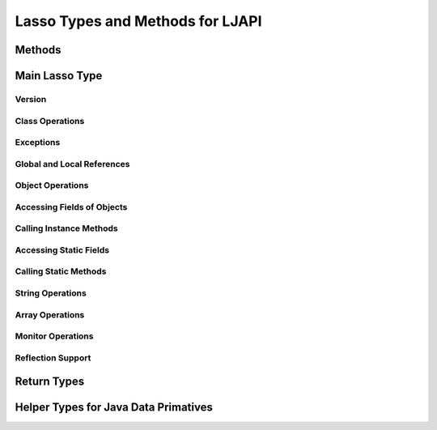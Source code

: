 .. ljapi-methods:

*********************************
Lasso Types and Methods for LJAPI
*********************************


Methods
=======

.. method:: ljapi_initialize()

   This method creates a Java Virtual Machine for the running Lasso thread. A
   Lasso Server instance calls this method when it starts up.

.. method:: java_jvm_getenv(...)

   This is the wrapper method for the ``java_jnienv`` object associated with the
   Lasso instance's Java Virtual Machine. This is the method you will use to
   access the Java Native Interface functions documented as member methods of
   ``java_jnienv``.


Main Lasso Type
===============

.. class:: java_jnienv
.. method:: java_jnienv()

   This type creates an object that is used to call Java Native Interface (JNI)
   functions. These functions are all documented in the JNI documentation here:
   `<http://docs.oracle.com/javase/7/docs/technotes/guides/jni/spec/functions.html>`_

   For your convenience, the sections below are arranged in the same order and
   grouping as the JNI documentation.


Version
-------

.. method:: java_jnienv->GetVersion(...)

   Returns the version of the Java Natitive Interface. See the documentation for
   more information:
   `<http://docs.oracle.com/javase/7/docs/technotes/guides/jni/spec/functions.html#wp15951>`_


Class Operations
----------------

.. method:: java_jnienv->FindClass(...)

   Returns a reference to a Java class. It takes a string of the fully-qualified
   class name or array type signature. See the documentation for more
   information:
   `<http://docs.oracle.com/javase/7/docs/technotes/guides/jni/spec/functions.html#wp16027>`_


Exceptions
----------

.. method:: java_jnienv->Throw(...)

   Throws a Java error (java.lang.Throwable). It takes a ``jobject`` thrown
   error reference and returns a ``jint``. See the documentation for more
   information:
   `<http://docs.oracle.com/javase/7/docs/technotes/guides/jni/spec/functions.html#wp16086>`_

.. method:: java_jnienv->ThrowNew(...)

   Creates and throws a Java error with the message passed to it. It takes a
   ``jobject`` class reference to use to create the error, and a string with the
   error message. It returns a ``jint``. See the documentation for more
   information:
   `<http://docs.oracle.com/javase/7/docs/technotes/guides/jni/spec/functions.html#wp16104>`_

.. method:: java_jnienv->ExceptionOccurred(...)

   Returns whether or not a Java exception was thrown. See the documentation for
   more information:
   `<http://docs.oracle.com/javase/7/docs/technotes/guides/jni/spec/functions.html#wp16124>`_

.. method:: java_jnienv->ExceptionDescribe(...)

   Outputs the error and stack trace for the Java exception.
   http://docs.oracle.com/javase/7/docs/technotes/guides/jni/spec/functions.html#wp16146

.. method:: java_jnienv->ExceptionClear(...)

   Clears any exceptions that have been thrown. See the documentation for more
   information:
   `<http://docs.oracle.com/javase/7/docs/technotes/guides/jni/spec/functions.html#wp16166>`_

.. method:: java_jnienv->FatalError(...)

   Throws a fatal error to the JVM. It takes a string as the error message. See
   the documentation for more information:
   `<http://docs.oracle.com/javase/7/docs/technotes/guides/jni/spec/functions.html#wp16186>`_

.. method:: java_jnienv->ExceptionCheck(...)

   Returns true if a Java exception has been thrown, otherwise returns false.
   See the documentation for more information:
   `<http://docs.oracle.com/javase/7/docs/technotes/guides/jni/spec/functions.html#wp16270>`_


Global and Local References
---------------------------

.. method:: java_jnienv->NewGlobalRef(...)

   Creates a global reference from the specified object. It takes a ``jobject``
   reference to an object and returns a new ``jobject`` global object reference.
   See the documentation for more information:
   `<http://docs.oracle.com/javase/7/docs/technotes/guides/jni/spec/functions.html#NewGlobalRef>`_

.. method:: java_jnienv->DeleteGlobalRef(...)

   Removes the specified global reference. It takes a ``jobject`` reference to a
   global object. See the documentation for more information:
   `<http://docs.oracle.com/javase/7/docs/technotes/guides/jni/spec/functions.html#DeleteGlobalRef>`_

.. method:: java_jnienv->DeleteLocalRef(...)

   Removes the specified local reference. It takes a ``jobject`` reference to an
   object. See the documentation for more information:
   `<http://docs.oracle.com/javase/7/docs/technotes/guides/jni/spec/functions.html#DeleteLocalRef>`_


Object Operations
-----------------

.. method:: java_jnienv->AllocObject(...)

   Allocates a Java object without calling any of the constructor methods. It
   takes a ``jobject`` class reference (like the return value of
   ``java_jnienv->FindClass``). It returns a reference to the object. See the
   documentation for more information:
   `<http://docs.oracle.com/javase/7/docs/technotes/guides/jni/spec/functions.html#wp16337>`_

.. method:: java_jnienv->NewObject(...)

   Allocates and constructs a Java object. It takes a ``jobject`` class
   reference to the new object's class, a ``jmethodid`` reference to the
   constructor method to use, and any other parameters as required by the Java
   constructor method. It returns a reference to the object. See the
   documentation for more information:
   `<http://docs.oracle.com/javase/7/docs/technotes/guides/jni/spec/functions.html#wp4517>`_

.. method:: java_jnienv->GetObjectClass(...)

   This method returns a class reference for the specified object. It takes a
   ``jobject`` object reference. See the documentation for more information:
   `<http://docs.oracle.com/javase/7/docs/technotes/guides/jni/spec/functions.html#wp16454>`_

.. method:: java_jnienv->IsInstanceOf(...)

   Returns true if the specified object is an instance of the specified class,
   otherwise returns false. It takes a ``jobject`` object reference and a
   ``jobject`` class reference. See the documentation for more information:
   `<http://docs.oracle.com/javase/7/docs/technotes/guides/jni/spec/functions.html#wp16472>`_

.. method:: java_jnienv->IsSameObject(...)

   Returns true if both specified objects refer to the same Java object,
   otherwise false. It takes two ``jobject`` object references. See the
   documentation for more information:
   `<http://docs.oracle.com/javase/7/docs/technotes/guides/jni/spec/functions.html#wp16514>`_


Accessing Fields of Objects
---------------------------

.. method:: java_jnienv->GetFieldId(...)

   Returns the field ID of a Java object's instance field. It takes a
   ``jobject`` class reference, a string with the value of the field's name, and
   a string of the signature for the field. It returns a ``jfieldid`` reference.
   See the documentation for more information:
   `<http://docs.oracle.com/javase/7/docs/technotes/guides/jni/spec/functions.html#wp16540>`_

.. method:: java_jnienv->GetObjectField(...)

   Returns the value of the specified Java object instance field. This method
   should be used for field values that are Java objects. It takes in a
   ``jobject`` object reference and a ``jfieldid`` reference and returns a
   ``jobject`` object reference. See the documentation for more information:
   `<http://docs.oracle.com/javase/7/docs/technotes/guides/jni/spec/functions.html#wp16572>`_

.. method:: java_jnienv->GetBooleanField(...)

   Returns the value of the specified Java object instance field. This method
   should be used for field values that are boolean primitives. It takes in a
   ``jobject`` object reference and a ``jfieldid`` reference and returns a
   boolean. See the documentation for more information:
   `<http://docs.oracle.com/javase/7/docs/technotes/guides/jni/spec/functions.html#wp16572>`_

.. method:: java_jnienv->GetByteField(...)

   Returns the value of the specified Java object instance field. This method
   should be used for field values that are Java byte primitives. It takes in a
   ``jobject`` object reference and a ``jfieldid`` reference and returns a
   ``jbyte``. See the documentation for more information:
   `<http://docs.oracle.com/javase/7/docs/technotes/guides/jni/spec/functions.html#wp16572>`_

.. method:: java_jnienv->GetCharField(...)

   Returns the value of the specified Java object instance field. This method
   should be used for field values that are Java char primitives. It takes in a
   ``jobject`` object reference and a ``jfieldid`` reference and returns a
   ``jchar``. See the documentation for more information:
   `<http://docs.oracle.com/javase/7/docs/technotes/guides/jni/spec/functions.html#wp16572>`_

.. method:: java_jnienv->GetShortField(...)

   Returns the value of the specified Java object instance field. This method
   should be used for field values that are Java short primitives. It takes in a
   ``jobject`` object reference and a ``jfieldid`` reference and returns a
   ``jshort``. See the documentation for more information:
   `<http://docs.oracle.com/javase/7/docs/technotes/guides/jni/spec/functions.html#wp16572>`_

.. method:: java_jnienv->GetIntField(...)

   Returns the value of the specified Java object instance field. This method
   should be used for field values that are Java int primitives. It takes in a
   ``jobject`` object reference and a ``jfieldid`` reference and returns a
   ``jint``. See the documentation for more information:
   `<http://docs.oracle.com/javase/7/docs/technotes/guides/jni/spec/functions.html#wp16572>`_

.. method:: java_jnienv->GetLongField(...)

   Returns the value of the specified Java object instance field. This method
   should be used for field values that are Java long primitives. It takes in a
   ``jobject`` object reference and a ``jfieldid`` reference and returns a Lasso
   integer. See the documentation for more information:
   `<http://docs.oracle.com/javase/7/docs/technotes/guides/jni/spec/functions.html#wp16572>`_

.. method:: java_jnienv->GetFloatField(...)

   Returns the value of the specified Java object instance field. This method
   should be used for field values that are Java float primitives. It takes in a
   ``jobject`` object reference and a ``jfieldid`` reference and returns a Lasso
   decimal. See the documentation for more information:
   `<http://docs.oracle.com/javase/7/docs/technotes/guides/jni/spec/functions.html#wp16572>`_

.. method:: java_jnienv->GetDoubleField(...)

   Returns the value of the specified Java object instance field. This method
   should be used for field values that are Java double primitives. It takes in
   a ``jobject`` object reference and a ``jfieldid`` reference and returns a
   Lasso decimal. See the documentation for more information:
   `<http://docs.oracle.com/javase/7/docs/technotes/guides/jni/spec/functions.html#wp16572>`_

.. method:: java_jnienv->SetObjectField(...)

   Sets the value of the specified Java object instance field. This method
   should be used for fields that contain Java objects. It takes a ``jobject``
   object reference, a ``jfieldid`` reference, and the new ``jobject`` value for
   the field. See the documentation for more information:
   `<http://docs.oracle.com/javase/7/docs/technotes/guides/jni/spec/functions.html#wp16613>`_

.. method:: java_jnienv->SetBooleanField(...)

   Sets the value of the specified Java object instance field. This method
   should be used for fields that contain Java boolean primitives. It takes a
   ``jobject`` object reference, a ``jfieldid`` reference, and the new boolean
   value for the field. See the documentation for more information:
   `<http://docs.oracle.com/javase/7/docs/technotes/guides/jni/spec/functions.html#wp16613>`_

.. method:: java_jnienv->SetByteField(...)

   Sets the value of the specified Java object instance field. This method
   should be used for fields that contain Java byte primitives. It takes a
   ``jobject`` object reference, a ``jfieldid`` reference, and the new ``jbyte``
   value for the field. See the documentation for more information:
   `<http://docs.oracle.com/javase/7/docs/technotes/guides/jni/spec/functions.html#wp16613>`_

.. method:: java_jnienv->SetCharField(...)

   Sets the value of the specified Java object instance field. This method
   should be used for fields that contain Java char primitives. It takes a
   ``jobject`` object reference, a ``jfieldid`` reference, and the new ``jchar``
   value for the field. See the documentation for more information:
   `<http://docs.oracle.com/javase/7/docs/technotes/guides/jni/spec/functions.html#wp16613>`_

.. method:: java_jnienv->SetShortField(...)

   Sets the value of the specified Java object instance field. This method
   should be used for fields that contain Java short primitives. It takes a
   ``jobject`` object reference, a ``jfieldid`` reference, and the new
   ``jshort`` value for the field. See the documentation for more information:
   `<http://docs.oracle.com/javase/7/docs/technotes/guides/jni/spec/functions.html#wp16613>`_

.. method:: java_jnienv->SetIntField(...)

   Sets the value of the specified Java object instance field. This method
   should be used for fields that contain Java int primitives. It takes a
   ``jobject`` object reference, a ``jfieldid`` reference, and the new ``jint``
   value for the field. See the documentation for more information:
   `<http://docs.oracle.com/javase/7/docs/technotes/guides/jni/spec/functions.html#wp16613>`_

.. method:: java_jnienv->SetLongField(...)

   Sets the value of the specified Java object instance field. This method
   should be used for fields that contain Java long primitives. It takes a
   ``jobject`` object reference, a ``jfieldid`` reference, and the new integer
   value for the field. See the documentation for more information:
   `<http://docs.oracle.com/javase/7/docs/technotes/guides/jni/spec/functions.html#wp16613>`_

.. method:: java_jnienv->SetFloatField(...)

   Sets the value of the specified Java object instance field. This method
   should be used for fields that contain Java float primitives. It takes a
   ``jobject`` object reference, a ``jfieldid`` reference, and the new
   ``jfloat`` value for the field. See the documentation for more information:
   `<http://docs.oracle.com/javase/7/docs/technotes/guides/jni/spec/functions.html#wp16613>`_

.. method:: java_jnienv->SetDoubleField(...)

   Sets the value of the specified Java object instance field. This method
   should be used for fields that contain Java double primitives. It takes a
   ``jobject`` object reference, a ``jfieldid`` reference, and the new decimal
   value for the field. See the documentation for more information:
   `<http://docs.oracle.com/javase/7/docs/technotes/guides/jni/spec/functions.html#wp16613>`_


Calling Instance Methods
------------------------

.. method:: java_jnienv->GetMethodID(...)

   Returns a ``jmethodid`` Lasso object for the Java object's specified instance
   member method. For constructor methods, use "<init>" as the method name. See
   the documentation for more information:
   `<http://docs.oracle.com/javase/7/docs/technotes/guides/jni/spec/functions.html#wp16660>`_

.. method:: java_jnienv->CallVoidMethod(...)

   This method calls the specified Java instance method with the expected
   parameters passed as the remaining Lasso parameters to this method. This
   method should be used when the method doesn't return a value. It takes a
   ``jobject`` object reference, a ``jmethodid``, and any parameters to be
   passed to the instance method. See the documentation for more information:
   `<http://docs.oracle.com/javase/7/docs/technotes/guides/jni/spec/functions.html#wp4256>`_

.. method:: java_jnienv->CallObjectMethod(...)

   This method calls the specified Java instance method with the expected
   parameters passed as the remaining Lasso parameters to this method. This
   method should be used when the return value will be a Java object returned as
   a Lasso ``jobject`` object referece. It takes a ``jobject`` object reference,
   a ``jmethodid``, and any parameters to be passed to the instance method. See
   the documentation for more information:
   `<http://docs.oracle.com/javase/7/docs/technotes/guides/jni/spec/functions.html#wp4256>`_

.. method:: java_jnienv->CallBooleanMethod(...)

   This method calls the specified Java instance method with the expected
   parameters passed as the remaining Lasso parameters to this method. This
   method should be used when the return value will be a boolean value. It takes
   a ``jobject`` object reference, a ``jmethodid``, and any parameters to be
   passed to the instance method. See the documentation for more information:
   `<http://docs.oracle.com/javase/7/docs/technotes/guides/jni/spec/functions.html#wp4256>`_

.. method:: java_jnienv->CallByteMethod(...)

   This method calls the specified Java instance method with the expected
   parameters passed as the remaining Lasso parameters to this method. This
   method should be used when the return value will be a Java byte primitive. It
   takes a ``jobject`` object reference, a ``jmethodid``, and any parameters to
   be passed to the instance method. See the documentation for more information:
   `<http://docs.oracle.com/javase/7/docs/technotes/guides/jni/spec/functions.html#wp4256>`_

.. method:: java_jnienv->CallCharMethod(...)

   This method calls the specified Java instance method with the expected
   parameters passed as the remaining Lasso parameters to this method. This
   method should be used when the return value will be a Java char primitve. It
   takes a ``jobject`` object reference, a ``jmethodid``, and any parameters to
   be passed to the instance method. See the documentation for more information:
   `<http://docs.oracle.com/javase/7/docs/technotes/guides/jni/spec/functions.html#wp4256>`_

.. method:: java_jnienv->CallShortMethod(...)

   This method calls the specified Java instance method with the expected
   parameters passed as the remaining Lasso parameters to this method. This
   method should be used when the return value will be a Java short primitive.
   It takes a ``jobject`` object reference, a ``jmethodid``, and any parameters
   to be passed to the instance method. See the documentation for more
   information:
   `<http://docs.oracle.com/javase/7/docs/technotes/guides/jni/spec/functions.html#wp4256>`_

.. method:: java_jnienv->CallIntMethod(...)

   This method calls the specified Java instance method with the expected
   parameters passed as the remaining Lasso parameters to this method. This
   method should be used when the return value will be a Java int primitive. It
   takes a ``jobject`` object reference, a ``jmethodid``, and any parameters to
   be passed to the instance method. See the documentation for more information:
   `<http://docs.oracle.com/javase/7/docs/technotes/guides/jni/spec/functions.html#wp4256>`_

.. method:: java_jnienv->CallLongMethod(...)

   This method calls the specified Java instance method with the expected
   parameters passed as the remaining Lasso parameters to this method. This
   method should be used when the return value will be a Java long primitive. It
   takes a ``jobject`` object reference, a ``jmethodid``, and any parameters to
   be passed to the instance method. See the documentation for more information:
   `<http://docs.oracle.com/javase/7/docs/technotes/guides/jni/spec/functions.html#wp4256>`_

.. method:: java_jnienv->CallFloatMethod(...)

   This method calls the specified Java instance method with the expected
   parameters passed as the remaining Lasso parameters to this method. This
   method should be used when the return value will be a Java float primitive.
   It takes a ``jobject`` object reference, a ``jmethodid``, and any parameters
   to be passed to the instance method. See the documentation for more
   information:
   `<http://docs.oracle.com/javase/7/docs/technotes/guides/jni/spec/functions.html#wp4256>`_

.. method:: java_jnienv->CallDoubleMethod(...)

   This method calls the specified Java instance method with the expected
   parameters passed as the remaining Lasso parameters to this method. This
   method should be used when the return value will be a Java double primitive.
   It takes a ``jobject`` object reference, a ``jmethodid``, and any parameters
   to be passed to the instance method. See the documentation for more
   information:
   `<http://docs.oracle.com/javase/7/docs/technotes/guides/jni/spec/functions.html#wp4256>`_

.. method:: java_jnienv->CallNonvirtualVoidMethod(...)

   This method calls the specified Java instance method with the expected
   parameters passed as the remaining Lasso parameters to this method. This
   method should be used when there will be no return value. It takes a
   ``jobject`` object reference, a ``jobject`` class reference, a ``jmethodid``,
   and any parameters to be passed to the instance method. See the documentation
   for more information:
   `<http://docs.oracle.com/javase/7/docs/technotes/guides/jni/spec/functions.html#wp4581>`_

.. method:: java_jnienv->CallNonvirtualObjectMethod(...)

   This method calls the specified Java instance method with the expected
   parameters passed as the remaining Lasso parameters to this method. This
   method should be used when the return value will be a Java object. It takes a
   ``jobject`` object reference, a ``jobject`` class reference, a ``jmethodid``,
   and any parameters to be passed to the instance method. See the documentation
   for more information:
   `<http://docs.oracle.com/javase/7/docs/technotes/guides/jni/spec/functions.html#wp4581>`_

.. method:: java_jnienv->CallNonvirtualBooleanMethod(...)

   This method calls the specified Java instance method with the expected
   parameters passed as the remaining Lasso parameters to this method. This
   method should be used when the return value will be a boolean. It takes a
   ``jobject`` object reference, a ``jobject`` class reference, a ``jmethodid``,
   and any parameters to be passed to the instance method. See the documentation
   for more information:
   `<http://docs.oracle.com/javase/7/docs/technotes/guides/jni/spec/functions.html#wp4581>`_

.. method:: java_jnienv->CallNonvirtualByteMethod(...)

   This method calls the specified Java instance method with the expected
   parameters passed as the remaining Lasso parameters to this method. This
   method should be used when the return value will be a Java byte primitive. It
   takes a ``jobject`` object reference, a ``jobject`` class reference, a
   ``jmethodid``, and any parameters to be passed to the instance method. See
   the documentation for more information:
   `<http://docs.oracle.com/javase/7/docs/technotes/guides/jni/spec/functions.html#wp4581>`_

.. method:: java_jnienv->CallNonvirtualCharMethod(...)

   This method calls the specified Java instance method with the expected
   parameters passed as the remaining Lasso parameters to this method. This
   method should be used when the return value will be a Java char primitive. It
   takes a ``jobject`` object reference, a ``jobject`` class reference, a
   ``jmethodid``, and any parameters to be passed to the instance method. See
   the documentation for more information:
   `<http://docs.oracle.com/javase/7/docs/technotes/guides/jni/spec/functions.html#wp4581>`_

.. method:: java_jnienv->CallNonvirtualShortMethod(...)

   This method calls the specified Java instance method with the expected
   parameters passed as the remaining Lasso parameters to this method. This
   method should be used when the return value will be a Java short primitive.
   It takes a ``jobject`` object reference, a ``jobject`` class reference, a
   ``jmethodid``, and any parameters to be passed to the instance method. See
   the documentation for more information:
   `<http://docs.oracle.com/javase/7/docs/technotes/guides/jni/spec/functions.html#wp4581>`_

.. method:: java_jnienv->CallNonvirtualIntMethod(...)

   This method calls the specified Java instance method with the expected
   parameters passed as the remaining Lasso parameters to this method. This
   method should be used when the return value will be a Java int primitive. It
   takes a ``jobject`` object reference, a ``jobject`` class reference, a
   ``jmethodid``, and any parameters to be passed to the instance method. See
   the documentation for more information:
   `<http://docs.oracle.com/javase/7/docs/technotes/guides/jni/spec/functions.html#wp4581>`_

.. method:: java_jnienv->CallNonvirtualLongMethod(...)

   This method calls the specified Java instance method with the expected
   parameters passed as the remaining Lasso parameters to this method. This
   method should be used when the return value will be a Java long primitive. It
   takes a ``jobject`` object reference, a ``jobject`` class reference, a
   ``jmethodid``, and any parameters to be passed to the instance method. See
   the documentation for more information:
   `<http://docs.oracle.com/javase/7/docs/technotes/guides/jni/spec/functions.html#wp4581>`_

.. method:: java_jnienv->CallNonvirtualFloatMethod(...)

   This method calls the specified Java instance method with the expected
   parameters passed as the remaining Lasso parameters to this method. This
   method should be used when the return value will be a Java float primitive.
   It takes a ``jobject`` object reference, a ``jobject`` class reference, a
   ``jmethodid``, and any parameters to be passed to the instance method. See
   the documentation for more information:
   `<http://docs.oracle.com/javase/7/docs/technotes/guides/jni/spec/functions.html#wp4581>`_

.. method:: java_jnienv->CallNonvirtualDoubleMethod(...)

   This method calls the specified Java instance method with the expected
   parameters passed as the remaining Lasso parameters to this method. This
   method should be used when the return value will be a Java double primitive.
   It takes a ``jobject`` object reference, a ``jobject`` class reference, a
   ``jmethodid``, and any parameters to be passed to the instance method. See
   the documentation for more information:
   `<http://docs.oracle.com/javase/7/docs/technotes/guides/jni/spec/functions.html#wp4581>`_


Accessing Static Fields
-----------------------

.. method:: java_jnienv->GetStaticFieldID(...)

   Returns a ``jfieldid`` reference to a Java class's static field. It takes a
   ``jobject`` class reference, a string with the value of the field's name, and
   a string of the signature for the field. See the documentation for more
   information:
   `<http://docs.oracle.com/javase/7/docs/technotes/guides/jni/spec/functions.html#wp16823>`_

.. method:: java_jnienv->GetStaticObjectField(...)

   Returns the value of the specified Java class static field. This method
   should be used for field values that are Java objects. It takes in a
   ``jobject`` class reference and a ``jfieldid`` reference and returns a
   ``jobject`` object reference. See the documentation for more information:
   `<http://docs.oracle.com/javase/7/docs/technotes/guides/jni/spec/functions.html#wp20752>`_

.. method:: java_jnienv->GetStaticBooleanField(...)

   Returns the value of the specified Java class static field. This method
   should be used for field values that are boolean primitives. It takes in a
   ``jobject`` class reference and a ``jfieldid`` reference and returns a
   boolean. See the documentation for more information:
   `<http://docs.oracle.com/javase/7/docs/technotes/guides/jni/spec/functions.html#wp20752>`_

.. method:: java_jnienv->GetStaticByteField(...)

   Returns the value of the specified Java class static field. This method
   should be used for field values that are Java byte primitives. It takes in a
   ``jobject`` class reference and a ``jfieldid`` reference and returns a
   ``jbyte``. See the documentation for more information:
   `<http://docs.oracle.com/javase/7/docs/technotes/guides/jni/spec/functions.html#wp20752>`_

.. method:: java_jnienv->GetStaticCharField(...)

   Returns the value of the specified Java class static field. This method
   should be used for field values that are Java char primitives. It takes in a
   ``jobject`` class reference and a ``jfieldid`` reference and returns a
   ``jchar``. See the documentation for more information:
   `<http://docs.oracle.com/javase/7/docs/technotes/guides/jni/spec/functions.html#wp20752>`_

.. method:: java_jnienv->GetStaticShortField(...)

   Returns the value of the specified Java class static field. This method
   should be used for field values that are Java short primitives. It takes in a
   ``jobject`` class reference and a ``jfieldid`` reference and returns a
   ``jshort``. See the documentation for more information:
   `<http://docs.oracle.com/javase/7/docs/technotes/guides/jni/spec/functions.html#wp20752>`_

.. method:: java_jnienv->GetStaticIntField(...)

   Returns the value of the specified Java class static field. This method
   should be used for field values that are Java int primitives. It takes in a
   ``jobject`` class reference and a ``jfieldid`` reference and returns a
   ``jint``. See the documentation for more information:
   `<http://docs.oracle.com/javase/7/docs/technotes/guides/jni/spec/functions.html#wp20752>`_

.. method:: java_jnienv->GetStaticLongField(...)

   Returns the value of the specified Java class static field. This method
   should be used for field values that are Java long primitives. It takes in a
   ``jobject`` class reference and a ``jfieldid`` reference and returns a Lasso
   integer. See the documentation for more information:
   `<http://docs.oracle.com/javase/7/docs/technotes/guides/jni/spec/functions.html#wp20752>`_

.. method:: java_jnienv->GetStaticFloatField(...)

   Returns the value of the specified Java class static field. This method
   should be used for field values that are Java float primitives. It takes in a
   ``jobject`` class reference and a ``jfieldid`` reference and returns a Lasso
   decimal. See the documentation for more information:
   `<http://docs.oracle.com/javase/7/docs/technotes/guides/jni/spec/functions.html#wp20752>`_

.. method:: java_jnienv->GetStaticDoubleField(...)

   Returns the value of the specified Java class static field. This method
   should be used for field values that are Java double primitives. It takes in
   a ``jobject`` class reference and a ``jfieldid`` reference and returns a
   Lasso decimal. See the documentation for more information:
   `<http://docs.oracle.com/javase/7/docs/technotes/guides/jni/spec/functions.html#wp20752>`_

.. method:: java_jnienv->SetStaticObjectField(...)

   Sets the value of the specified Java class static field. This method should
   be used for fields that contain Java objects. It takes a ``jobject`` class
   reference, a ``jfieldid`` reference, and the new ``jobject`` value for the
   field. See the documentation for more information:
   `<http://docs.oracle.com/javase/7/docs/technotes/guides/jni/spec/functions.html#wp20829>`_

.. method:: java_jnienv->SetStaticBooleanField(...)

   Sets the value of the specified Java class static field. This method should
   be used for fields that contain Java boolean primitives. It takes a
   ``jobject`` class reference, a ``jfieldid`` reference, and the new boolean
   value for the field. See the documentation for more information:
   `<http://docs.oracle.com/javase/7/docs/technotes/guides/jni/spec/functions.html#wp20829>`_

.. method:: java_jnienv->SetStaticByteField(...)

   Sets the value of the specified Java class static field. This method should
   be used for fields that contain Java byte primitives. It takes a ``jobject``
   class reference, a ``jfieldid`` reference, and the new ``jbyte`` value for
   the field. See the documentation for more information:
   `<http://docs.oracle.com/javase/7/docs/technotes/guides/jni/spec/functions.html#wp20829>`_

.. method:: java_jnienv->SetStaticCharField(...)

   Sets the value of the specified Java class static field. This method should
   be used for fields that contain Java char primitives. It takes a ``jobject``
   class reference, a ``jfieldid`` reference, and the new ``jchar`` value for
   the field. See the documentation for more information:
   `<http://docs.oracle.com/javase/7/docs/technotes/guides/jni/spec/functions.html#wp20829>`_

.. method:: java_jnienv->SetStaticShortField(...)

   Sets the value of the specified Java class static field. This method should
   be used for fields that contain Java short primitives. It takes a ``jobject``
   class reference, a ``jfieldid`` reference, and the new ``jshort`` value for
   the field. See the documentation for more information:
   `<http://docs.oracle.com/javase/7/docs/technotes/guides/jni/spec/functions.html#wp20829>`_

.. method:: java_jnienv->SetStaticIntField(...)

   Sets the value of the specified Java class static field. This method should
   be used for fields that contain Java int primitives. It takes a ``jobject``
   class reference, a ``jfieldid`` reference, and the new ``jint`` value for the
   field. See the documentation for more information:
   `<http://docs.oracle.com/javase/7/docs/technotes/guides/jni/spec/functions.html#wp20829>`_

.. method:: java_jnienv->SetStaticLongField(...)

   Sets the value of the specified Java class static field. This method should
   be used for fields that contain Java long primitives. It takes a ``jobject``
   class reference, a ``jfieldid`` reference, and the new integer value for the
   field. See the documentation for more information:
   `<http://docs.oracle.com/javase/7/docs/technotes/guides/jni/spec/functions.html#wp20829>`_

.. method:: java_jnienv->SetStaticFloatField(...)

   Sets the value of the specified Java class static field. This method should
   be used for fields that contain Java float primitives. It takes a ``jobject``
   class reference, a ``jfieldid`` reference, and the new ``jfloat`` value for
   the field. See the documentation for more information:
   `<http://docs.oracle.com/javase/7/docs/technotes/guides/jni/spec/functions.html#wp20829>`_

.. method:: java_jnienv->SetStaticDoubleField(...)

   Sets the value of the specified Java class static field. This method should
   be used for fields that contain Java double primitives. It takes a
   ``jobject`` class reference, a ``jfieldid`` reference, and the new decimal
   value for the field. See the documentation for more information:
   `<http://docs.oracle.com/javase/7/docs/technotes/guides/jni/spec/functions.html#wp20829>`_


Calling Static Methods
----------------------

.. method:: java_jnienv->GetStaticMethodID(...)

   Returns a ``jmethodid`` Lasso object for the specified static method. It
   takes a ``jobject`` class reference, a string specifying the name of the
   method, and a string of the method's signature. See the documentation for
   more information:
   `<http://docs.oracle.com/javase/7/docs/technotes/guides/jni/spec/functions.html#wp20950>`_

.. method:: java_jnienv->CallStaticVoidMethod(...)

   This method is used to call a Java class static method that doesn't return a
   value. It takes a ``jobject`` class reference, a ``jmethodid`` for the
   method, and any parameters to be passed to the static method. See the
   documentation for more information:
   `<http://docs.oracle.com/javase/7/docs/technotes/guides/jni/spec/functions.html#wp4796>`_

.. method:: java_jnienv->CallStaticObjectMethod(...)

   This method is used to call a Java class static method that returns a Java
   object. It takes a ``jobject`` class reference, a ``jmethodid`` for the
   method, and any parameters to be passed to the static method. See the
   documentation for more information:
   `<http://docs.oracle.com/javase/7/docs/technotes/guides/jni/spec/functions.html#wp4796>`_

.. method:: java_jnienv->CallStaticBooleanMethod(...)

   This method is used to call a Java class static method that returns a Java
   boolean. It takes a ``jobject`` class reference, a ``jmethodid`` for the
   method, and any parameters to be passed to the static method. See the
   documentation for more information:
   `<http://docs.oracle.com/javase/7/docs/technotes/guides/jni/spec/functions.html#wp4796>`_

.. method:: java_jnienv->CallStaticByteMethod(...)

   This method is used to call a Java class static method that returns a Java
   byte primitive. It takes a ``jobject`` class reference, a ``jmethodid`` for
   the method, and any parameters to be passed to the static method. See the
   documentation for more information:
   `<http://docs.oracle.com/javase/7/docs/technotes/guides/jni/spec/functions.html#wp4796>`_

.. method:: java_jnienv->CallStaticCharMethod(...)

   This method is used to call a Java class static method that returns a Java
   char primitive. It takes a ``jobject`` class reference, a ``jmethodid`` for
   the method, and any parameters to be passed to the static method. See the
   documentation for more information:
   `<http://docs.oracle.com/javase/7/docs/technotes/guides/jni/spec/functions.html#wp4796>`_

.. method:: java_jnienv->CallStaticShortMethod(...)

   This method is used to call a Java class static method that returns a Java
   short primitive. It takes a ``jobject`` class reference, a ``jmethodid`` for
   the method, and any parameters to be passed to the static method. See the
   documentation for more information:
   `<http://docs.oracle.com/javase/7/docs/technotes/guides/jni/spec/functions.html#wp4796>`_

.. method:: java_jnienv->CallStaticIntMethod(...)

   This method is used to call a Java class static method that returns a Java
   int primitive. It takes a ``jobject`` class reference, a ``jmethodid`` for
   the method, and any parameters to be passed to the static method. See the
   documentation for more information:
   `<http://docs.oracle.com/javase/7/docs/technotes/guides/jni/spec/functions.html#wp4796>`_

.. method:: java_jnienv->CallStaticLongMethod(...)

   This method is used to call a Java class static method that returns a Java
   long primitive. It takes a ``jobject`` class reference, a ``jmethodid`` for
   the method, and any parameters to be passed to the static method. See the
   documentation for more information:
   `<http://docs.oracle.com/javase/7/docs/technotes/guides/jni/spec/functions.html#wp4796>`_

.. method:: java_jnienv->CallStaticFloatMethod(...)

   This method is used to call a Java class static method that returns a Java
   float primitive. It takes a ``jobject`` class reference, a ``jmethodid`` for
   the method, and any parameters to be passed to the static method. See the
   documentation for more information:
   `<http://docs.oracle.com/javase/7/docs/technotes/guides/jni/spec/functions.html#wp4796>`_

.. method:: java_jnienv->CallStaticDoubleMethod(...)

   This method is used to call a Java class static method that returns a Java
   double primitive. It takes a ``jobject`` class reference, a ``jmethodid`` for
   the method, and any parameters to be passed to the static method. See the
   documentation for more information:
   `<http://docs.oracle.com/javase/7/docs/technotes/guides/jni/spec/functions.html#wp4796>`_


String Operations
-----------------

.. method:: java_jnienv->NewString(...)

   Takes in a Lasso string and returns a Lasso ``jobject`` that corresponds to a
   Java object of class ``java.lang.String``. See the documentation for more
   information:
   `<http://docs.oracle.com/javase/7/docs/technotes/guides/jni/spec/functions.html#wp4925>`_

.. method:: java_jnienv->GetStringLength(...)

   Returns the number of characters in the specified Java string object. See the
   documentation for more information:
   `<http://docs.oracle.com/javase/7/docs/technotes/guides/jni/spec/functions.html#wp17132>`_

.. method:: java_jnienv->GetStringChars(...)

   It takes a ``jobject`` of a Java string and returns a Lasso string object.
   See the documentation for more information:
   `<http://docs.oracle.com/javase/7/docs/technotes/guides/jni/spec/functions.html#wp17158>`_


Array Operations
----------------

.. method:: java_jnienv->GetArrayLength(...)

   Returns the number of elements in the specified Java array. See the
   documentation for more information:
   `<http://docs.oracle.com/javase/7/docs/technotes/guides/jni/spec/functions.html#wp21732>`_

.. method:: java_jnienv->NewObjectArray(...)

   Returns a ``jobject`` of a Java array containing Java objects of the
   specified class. It takes the length of the array, a ``jobject`` class
   reference for the type of objects in the array, and the initial value to set
   each item in the array to. See the documentation for more information:
   `<http://docs.oracle.com/javase/7/docs/technotes/guides/jni/spec/functions.html#wp21619>`_

.. method:: java_jnienv->GetObjectArrayElement(...)

   Returns the specified element of a Java object array. It takes the
   ``jobject`` containing the array and an integer specifying the index into the
   array. See the documentation for more information:
   `<http://docs.oracle.com/javase/7/docs/technotes/guides/jni/spec/functions.html#wp21671>`_

.. method:: java_jnienv->SetObjectArrayElement(...)

   Sets the value at the specified index of the specified Java object array. It
   takes a ``jobject`` of the array, an integer specifying the index into the
   array, and the new ``jobject`` object. See the documentation for more
   information:
   `<http://docs.oracle.com/javase/7/docs/technotes/guides/jni/spec/functions.html#wp21699>`_

.. method:: java_jnienv->NewBooleanArray(...)

   Returns a ``jobject`` of a Java array containing Java booleans. It takes the
   length of the array. See the documentation for more information:
   `<http://docs.oracle.com/javase/7/docs/technotes/guides/jni/spec/functions.html#wp17318>`_

.. method:: java_jnienv->NewByteArray(...)

   Returns a ``jobject`` of a Java array containing Java byte primitives. It
   takes the length of the array. See the documentation for more information:
   `<http://docs.oracle.com/javase/7/docs/technotes/guides/jni/spec/functions.html#wp17318>`_

.. method:: java_jnienv->NewCharArray(...)

   Returns a ``jobject`` of a Java array containing Java char primitives. It
   takes the length of the array. See the documentation for more information:
   `<http://docs.oracle.com/javase/7/docs/technotes/guides/jni/spec/functions.html#wp17318>`_

.. method:: java_jnienv->NewShortArray(...)

   Returns a ``jobject`` of a Java array containing Java short primitives. It
   takes the length of the array. See the documentation for more information:
   `<http://docs.oracle.com/javase/7/docs/technotes/guides/jni/spec/functions.html#wp17318>`_

.. method:: java_jnienv->NewIntArray(...)

   Returns a ``jobject`` of a Java array containing Java int primitives. It
   takes the length of the array. See the documentation for more information:
   `<http://docs.oracle.com/javase/7/docs/technotes/guides/jni/spec/functions.html#wp17318>`_

.. method:: java_jnienv->NewLongArray(...)

   Returns a ``jobject`` of a Java array containing Java long primitives. It
   takes the length of the array. See the documentation for more information:
   `<http://docs.oracle.com/javase/7/docs/technotes/guides/jni/spec/functions.html#wp17318>`_

.. method:: java_jnienv->NewFloatArray(...)

   Returns a ``jobject`` of a Java array containing Java float primitives. It
   takes the length of the array. See the documentation for more information:
   `<http://docs.oracle.com/javase/7/docs/technotes/guides/jni/spec/functions.html#wp17318>`_

.. method:: java_jnienv->NewDoubleArray(...)

   Returns a ``jobject`` of a Java array containing Java double primitives. It
   takes the length of the array. See the documentation for more information:
   `<http://docs.oracle.com/javase/7/docs/technotes/guides/jni/spec/functions.html#wp17318>`_

.. method:: java_jnienv->GetBooleanArrayElements(...)

   Takes a ``jobject`` Java boolean array and returns a Lasso staticarray of the
   elements. See the documentation for more information:
   `<http://docs.oracle.com/javase/7/docs/technotes/guides/jni/spec/functions.html#wp17382>`_

.. method:: java_jnienv->GetByteArrayElements(...)

   Takes a ``jobject`` Java byte array and returns a Lasso staticarray of the
   elements. See the documentation for more information:
   `<http://docs.oracle.com/javase/7/docs/technotes/guides/jni/spec/functions.html#wp17382>`_

.. method:: java_jnienv->GetCharArrayElements(...)

   Takes a ``jobject`` Java char array and returns a Lasso staticarray of the
   elements. See the documentation for more information:
   `<http://docs.oracle.com/javase/7/docs/technotes/guides/jni/spec/functions.html#wp17382>`_

.. method:: java_jnienv->GetShortArrayElements(...)

   Takes a ``jobject`` Java short array and returns a Lasso staticarray of the
   elements. See the documentation for more information:
   `<http://docs.oracle.com/javase/7/docs/technotes/guides/jni/spec/functions.html#wp17382>`_

.. method:: java_jnienv->GetIntArrayElements(...)

   Takes a ``jobject`` Java int array and returns a Lasso staticarray of the
   elements. See the documentation for more information:
   `<http://docs.oracle.com/javase/7/docs/technotes/guides/jni/spec/functions.html#wp17382>`_

.. method:: java_jnienv->GetLongArrayElements(...)

   Takes a ``jobject`` Java long array and returns a Lasso staticarray of the
   elements. See the documentation for more information:
   `<http://docs.oracle.com/javase/7/docs/technotes/guides/jni/spec/functions.html#wp17382>`_

.. method:: java_jnienv->GetFloatArrayElements(...)

   Takes a ``jobject`` Java float array and returns a Lasso staticarray of the
   elements. See the documentation for more information:
   `<http://docs.oracle.com/javase/7/docs/technotes/guides/jni/spec/functions.html#wp17382>`_

.. method:: java_jnienv->GetDoubleArrayElements(...)

   Takes a ``jobject`` Java double array and returns a Lasso staticarray of the
   elements. See the documentation for more information:
   `<http://docs.oracle.com/javase/7/docs/technotes/guides/jni/spec/functions.html#wp17382>`_

.. method:: java_jnienv->GetBooleanArrayRegion(...)

   Returns the specified region of elements from a Java boolean array in a Lasso
   staticarray. It takes a ``jobject`` of the array, an integer for the start
   index of the array region, and an integer specifying the number of elements.
   See the documentation for more information:
   `<http://docs.oracle.com/javase/7/docs/technotes/guides/jni/spec/functions.html#wp6212>`_

.. method:: java_jnienv->GetByteArrayRegion(...)

   Returns the specified region of elements from a Java byte array in a Lasso
   staticarray. It takes a ``jobject`` of the array, an integer for the start
   index of the array region, and an integer specifying the number of elements.
   See the documentation for more information:
   `<http://docs.oracle.com/javase/7/docs/technotes/guides/jni/spec/functions.html#wp6212>`_

.. method:: java_jnienv->GetCharArrayRegion(...)

   Returns the specified region of elements from a Java char array in a Lasso
   staticarray. It takes a ``jobject`` of the array, an integer for the start
   index of the array region, and an integer specifying the number of elements.
   See the documentation for more information:
   `<http://docs.oracle.com/javase/7/docs/technotes/guides/jni/spec/functions.html#wp6212>`_

.. method:: java_jnienv->GetShortArrayRegion(...)

   Returns the specified region of elements from a Java short array in a Lasso
   staticarray. It takes a ``jobject`` of the array, an integer for the start
   index of the array region, and an integer specifying the number of elements.
   See the documentation for more information:
   `<http://docs.oracle.com/javase/7/docs/technotes/guides/jni/spec/functions.html#wp6212>`_

.. method:: java_jnienv->GetIntArrayRegion(...)

   Returns the specified region of elements from a Java int array in a Lasso
   staticarray. It takes a ``jobject`` of the array, an integer for the start
   index of the array region, and an integer specifying the number of elements.
   See the documentation for more information:
   `<http://docs.oracle.com/javase/7/docs/technotes/guides/jni/spec/functions.html#wp6212>`_

.. method:: java_jnienv->GetLongArrayRegion(...)

   Returns the specified region of elements from a Java long array in a Lasso
   staticarray. It takes a ``jobject`` of the array, an integer for the start
   index of the array region, and an integer specifying the number of elements.
   See the documentation for more information:
   `<http://docs.oracle.com/javase/7/docs/technotes/guides/jni/spec/functions.html#wp6212>`_

.. method:: java_jnienv->GetFloatArrayRegion(...)

   Returns the specified region of elements from a Java float array in a Lasso
   staticarray. It takes a ``jobject`` of the array, an integer for the start
   index of the array region, and an integer specifying the number of elements.
   See the documentation for more information:
   `<http://docs.oracle.com/javase/7/docs/technotes/guides/jni/spec/functions.html#wp6212>`_

.. method:: java_jnienv->GetDoubleArrayRegion(...)

   Returns the specified region of elements from a Java double array in a Lasso
   staticarray. It takes a ``jobject`` of the array, an integer for the start
   index of the array region, and an integer specifying the number of elements. 
   See the documentation for more information:
   `<http://docs.oracle.com/javase/7/docs/technotes/guides/jni/spec/functions.html#wp6212>`_

.. method:: java_jnienv->SetBooleanArrayRegion(...)

   Replaces the specified portion of a Java boolean array with the values
   specified in a Lasso static array. It takes a ``jobject`` of the array, an
   integer for the start index of the array region, an integer specifying the
   numer of elements to replace, and a staticarray containing the values to use.
   See the documentation for more information:   
   `<http://docs.oracle.com/javase/7/docs/technotes/guides/jni/spec/functions.html#wp22933>`_

.. method:: java_jnienv->SetByteArrayRegion(...)

   Replaces the specified portion of a Java byte array with the values specified
   in a Lasso static array. It takes a ``jobject`` of the array, an integer for
   the start index of the array region, an integer specifying the numer of
   elements to replace, and a staticarray containing the values to use. See the
   documentation for more information:
   `<http://docs.oracle.com/javase/7/docs/technotes/guides/jni/spec/functions.html#wp22933>`_

.. method:: java_jnienv->SetCharArrayRegion(...)

   Replaces the specified portion of a Java char array with the values specified
   in a Lasso static array. It takes a ``jobject`` of the array, an integer for
   the start index of the array region, an integer specifying the numer of
   elements to replace, and a staticarray containing the values to use. See the
   documentation for more information:
   `<http://docs.oracle.com/javase/7/docs/technotes/guides/jni/spec/functions.html#wp22933>`_

.. method:: java_jnienv->SetShortArrayRegion(...)

   Replaces the specified portion of a Java short array with the values
   specified in a Lasso static array. It takes a ``jobject`` of the array, an
   integer for the start index of the array region, an integer specifying the
   numer of elements to replace, and a staticarray containing the values to use.
   See the documentation for more information:
   `<http://docs.oracle.com/javase/7/docs/technotes/guides/jni/spec/functions.html#wp22933>`_

.. method:: java_jnienv->SetIntArrayRegion(...)

   Replaces the specified portion of a Java int array with the values specified
   in a Lasso static array. It takes a ``jobject`` of the array, an integer for
   the start index of the array region, an integer specifying the numer of
   elements to replace, and a staticarray containing the values to use. See the
   documentation for more information:
   `<http://docs.oracle.com/javase/7/docs/technotes/guides/jni/spec/functions.html#wp22933>`_

.. method:: java_jnienv->SetLongArrayRegion(...)

   Replaces the specified portion of a Java long array with the values
   specified in a Lasso static array. It takes a ``jobject`` of the array, an
   integer for the start index of the array region, an integer specifying the
   numer of elements to replace, and a staticarray containing the values to use.
   See the documentation for more information:
   `<http://docs.oracle.com/javase/7/docs/technotes/guides/jni/spec/functions.html#wp22933>`_

.. method:: java_jnienv->SetFloatArrayRegion(...)

   Replaces the specified portion of a Java float array with the values
   specified in a Lasso static array. It takes a ``jobject`` of the array, an
   integer for the start index of the array region, an integer specifying the
   numer of elements to replace, and a staticarray containing the values to use.
   See the documentation for more information:
   `<http://docs.oracle.com/javase/7/docs/technotes/guides/jni/spec/functions.html#wp22933>`_

.. method:: java_jnienv->SetDoubleArrayRegion(...)

   Replaces the specified portion of a Java double array with the values
   specified in a Lasso static array. It takes a ``jobject`` of the array, an
   integer for the start index of the array region, an integer specifying the
   numer of elements to replace, and a staticarray containing the values to use.
   See the documentation for more information:
   `<http://docs.oracle.com/javase/7/docs/technotes/guides/jni/spec/functions.html#wp22933>`_


Monitor Operations
------------------

.. method:: java_jnienv->MonitorEnter(...)

   Enters into the monitor associated with the specified Java object. Requires a
   non-null ``jobject`` object. See the documentation for more information:
   `<http://docs.oracle.com/javase/7/docs/technotes/guides/jni/spec/functions.html#wp23124>`_

.. method:: java_jnienv->MonitorExit(...)

   Decrements the monitor counter for the current thread and the specified Java
   object. Requires a non-null ``jobject`` object. See the documentation for
   more information:
   `<http://docs.oracle.com/javase/7/docs/technotes/guides/jni/spec/functions.html#wp5252>`_


Reflection Support
------------------

.. method:: java_jnienv->FromReflectedMethod(...)

   Converts a specified Java reflection object into a Lasso ``jmethodid``. See
   the documentation for more information:
   `<http://docs.oracle.com/javase/7/docs/technotes/guides/jni/spec/functions.html#from_reflected_method>`_

.. method:: java_jnienv->FromReflectedField(...)

   Converts a specified Java reflection field object into a lasso ``jfieldid``.
   See the documentation for more information:
   `<http://docs.oracle.com/javase/7/docs/technotes/guides/jni/spec/functions.html#from_reflected_field>`_

.. method:: java_jnienv->ToReflectedMethod(...)

   Converts a specified Lasso ``jmethodid`` to a Java reflection object returned
   as a ``jobject``. See the documentation for more information:
   `<http://docs.oracle.com/javase/7/docs/technotes/guides/jni/spec/functions.html#to_reflected_method>`_

.. method:: java_jnienv->ToReflectedField(...)

   Converts a specified Lasso ``jfieldid`` to a Java reflection field object
   returned as a ``jobject``. See the documentation for more information:
   `<http://docs.oracle.com/javase/7/docs/technotes/guides/jni/spec/functions.html#to_reflected_field>`_



Return Types
============

.. class:: jobject
.. method:: jobject()
   
   Stores a reference to either a Java class, instantiated object, or thrown
   error. See the documentation for more information:
   `<http://docs.oracle.com/javase/7/docs/technotes/guides/jni/spec/types.html#wp15954>`_

.. class:: jmethodid
.. method:: jmethodid()

   Stores the JNI ID for a specific method (both member methods and class
   methods). See the documentation for more information:
   `<http://docs.oracle.com/javase/7/docs/technotes/guides/jni/spec/types.html#wp1064>`_

.. class:: jfieldid 
.. method:: jfieldid()

   Stores the JNI ID for data field members of a class (both an object's and the
   class's). See the documentation for more information:
   `<http://docs.oracle.com/javase/7/docs/technotes/guides/jni/spec/types.html#wp1064>`_


Helper Types for Java Data Primatives
=====================================

.. class:: jfloat
.. method:: jfloat(val::decimal)
.. method:: jfloat(val::integer)
.. method:: jfloat(val::jfloat)

   Creat an object that can be passed to a Java method as a Java float
   primitive.

.. class:: jint
.. method:: jint(val::integer)

   Creat an object that can be passed to a Java method as a Java integer
   primitive.

.. class:: jshort
.. method:: jshort(val::integer)

   Creat an object that can be passed to a Java method as a Java short
   primitive.

.. class:: jchar
.. method:: jchar(val::string)

   Creat an object that can be passed to a Java method as a Java char
   primitive.

.. class:: jchararray
.. method:: jchararray(val::string)

   Creat an object that can be passed to a Java method as a Java array of char
   primitives.

.. class:: jbyte
.. method:: jbyte(val::bytes)

   Creat an object that can be passed to a Java method as a Java byte
   primitive.

.. class:: jbytearray
.. method:: jbytearray(val::bytes)

   Creat an object that can be passed to a Java method as a Java array of byte
   primitives.